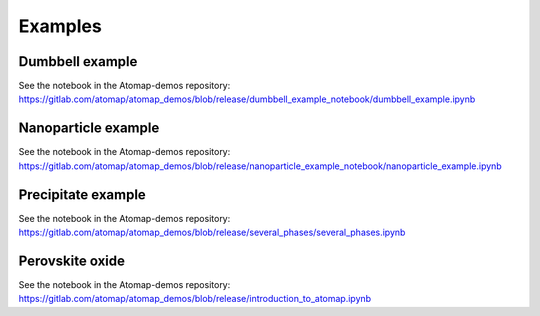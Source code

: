 .. _example:

========
Examples
========

.. _dumbbell_example:

Dumbbell example
================

.. image:: images/makeexamplesimages/dumbbell_heterostructure.png
    :scale: 50 %
    :align: center

See the notebook in the Atomap-demos repository: https://gitlab.com/atomap/atomap_demos/blob/release/dumbbell_example_notebook/dumbbell_example.ipynb


.. _nanoparticle_example:

Nanoparticle example
====================

See the notebook in the Atomap-demos repository: https://gitlab.com/atomap/atomap_demos/blob/release/nanoparticle_example_notebook/nanoparticle_example.ipynb


.. _precipitate_in_matrix_example:

Precipitate example
===================

.. image:: images/makeexamplesimages/precipitate.png
    :scale: 50 %
    :align: center

See the notebook in the Atomap-demos repository: https://gitlab.com/atomap/atomap_demos/blob/release/several_phases/several_phases.ipynb


.. _perovskite_oxide_example:

Perovskite oxide
================

.. image:: images/makeexamplesimages/perovskite.png
    :scale: 50 %
    :align: center

See the notebook in the Atomap-demos repository: https://gitlab.com/atomap/atomap_demos/blob/release/introduction_to_atomap.ipynb
